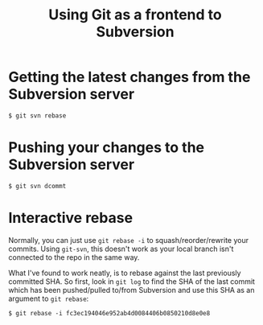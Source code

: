 #+title: Using Git as a frontend to Subversion

* Getting the latest changes from the Subversion server
#+begin_src text
$ git svn rebase
#+end_src

* Pushing your changes to the Subversion server
#+begin_src text
$ git svn dcommt
#+end_src

* Interactive rebase
Normally, you can just use =git rebase -i= to squash/reorder/rewrite
your commits. Using =git-svn=, this doesn't work as your local branch
isn't connected to the repo in the same way.

What I've found to work neatly, is to rebase against the last
previously committed SHA. So first, look in =git log= to find the SHA
of the last commit which has been pushed/pulled to/from Subversion and
use this SHA as an argument to =git rebase=:

#+begin_src text
$ git rebase -i fc3ec194046e952ab4d0084406b0850210d8e0e8
#+end_src



